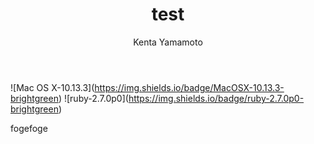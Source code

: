 #+qiita_teams: 7e95d62ebdbedd022256
#+qiita_private: 6ce39fa8ae7f7a472cf2
#+OPTIONS: ^:{}
#+STARTUP: indent nolineimages
#+TITLE: test
#+AUTHOR: Kenta Yamamoto
#+EMAIL:     (concat "doi35077@kwansei.ac.jp")
#+LANGUAGE:  jp
# +OPTIONS:   H:4 toc:t num:2
#+OPTIONS:   toc:nil
#+TAG: test
# +SETUPFILE: ~/.emacs.d/org-mode/theme-readtheorg.setup

![Mac OS X-10.13.3](https://img.shields.io/badge/MacOSX-10.13.3-brightgreen) ![ruby-2.7.0p0](https://img.shields.io/badge/ruby-2.7.0p0-brightgreen) 

fogefoge
# +caption: example qiita template command
# +name: fig:fig1
#+ATTR_LATEX: :width 8cm
[[https://qiita-image-store.s3.ap-northeast-1.amazonaws.com/0/612049/ebf505d2-6960-6bb9-20f0-e16dab142f4a.png][file:../figs/fig1.png]]

[[https://qiita-image-store.s3.ap-northeast-1.amazonaws.com/0/612049/ebf505d2-6960-6bb9-20f0-e16dab142f4a.png][file:../figs/fig1.png]]


